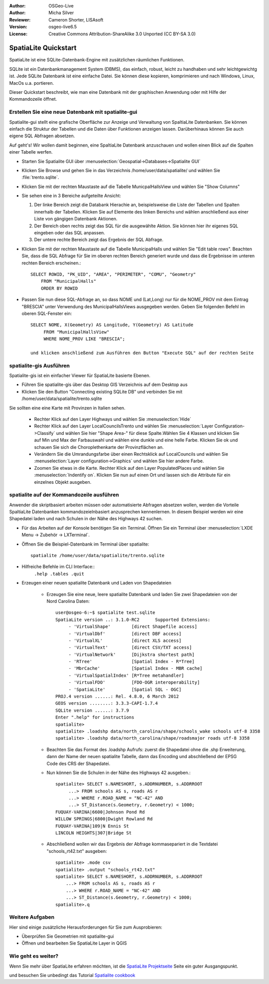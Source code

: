 :Author: OSGeo-Live
:Author: Micha Silver
:Reviewer: Cameron Shorter, LISAsoft
:Version: osgeo-live6.5
:License: Creative Commons Attribution-ShareAlike 3.0 Unported  (CC BY-SA 3.0)

.. image:: ../../images/project_logos/logo-spatialite.png
  :scale: 50 %
  :alt: project logo
  :align: right

********************************************************************************
SpatiaLite Quickstart 
********************************************************************************

SpatiaLite ist eine SQLite-Datenbank-Engine mit zusätzlichen räumlichen Funktionen.

SQLite ist ein Datenbankmanagement System (DBMS), das einfach, robust, leicht zu handhaben und sehr leichtgewichtg ist. Jede SQLite Datenbank ist eine einfache Datei. Sie können diese kopieren, komprimieren und nach Windows, Linux, MacOs u.a. portieren.

Dieser Quickstart beschreibt, wie man eine Datenbank mit der graphischen Anwendung oder mit Hilfe der Kommandozeile öffnet.

Erstellen Sie eine neue Datenbank mit spatialite-gui
================================================================================

Spatialite-gui stellt eine grafische Oberfläche zur Anzeige und Verwaltung von 
SpaltiaLite Datenbanken. Sie können einfach die Struktur der Tabellen und die Daten 
über Funktionen anzeigen lassen. Darüberhinaus können Sie auch eigene SQL Abfragen absetzen.

Auf geht's! Wir wollen damit beginnen, eine SpaltiaLite Datenbank anzuschauen und 
wollen einen Blick auf die Spalten einer Tabelle werfen.

* Starten Sie Spatialite GUI über :menuselection:`Geospatial->Databases->Spatialite GUI`
* Klicken Sie Browse und gehen Sie in das Verzeichnis /home/user/data/spatialite/ und wählen Sie :file:`trento.sqlite`.

  .. image:: ../../images/screenshots/800x600/spatialite-gui-trento.png
    :scale: 70 %

* Klicken Sie mit der rechten Maustaste auf die Tabelle MunicpalHallsView und wählen Sie "Show Columns"

  .. image:: ../../images/screenshots/800x600/spatialite-gui-columns.png
      :scale: 70 %

* Sie sehen eine in 3 Bereiche aufgeteilte Ansicht:

  #. Der linke Bereich zeigt die Databank Hierachie an, beispielsweise die Liste der Tabellen und Spalten innerhalb der Tabellen. Klicken Sie auf Elemente des linken Bereichs und wählen anschließend aus einer Liste von gängigen Datenbank Aktionen.

  #. Der Bereich oben rechts zeigt das SQL für die ausgewählte Aktion. Sie können hier ihr eigenes SQL eingeben oder das SQL anpassen.

  #. Der untere rechte Bereich zeigt das Ergebnis der SQL Abfrage.

* Klicken Sie mit der rechten Maustaste auf die Tabelle MunicipalHalls und wählen Sie "Edit table rows". Beachten Sie, 
  dass die SQL Abfrage für Sie im oberen rechten Bereich generiert wurde 
  und dass die Ergebnisse im unteren rechten Bereich erscheinen.::

    SELECT ROWID, "PK_UID", "AREA", "PERIMETER", "COMU", "Geometry"
        FROM "MunicipalHalls"
        ORDER BY ROWID

* Passen Sie nun diese SQL-Abfrage an, so dass NOME und (Lat,Long)
  nur für die NOME_PROV mit dem Eintrag "BRESCIA" unter Verwendung des MunicipalHallsViews ausgegeben werden. 
  Geben Sie folgenden Befehl im oberen SQL-Fenster ein::

   SELECT NOME, X(Geometry) AS Longitude, Y(Geometry) AS Latitude
        FROM "MunicipalHallsView"
        WHERE NOME_PROV LIKE "BRESCIA";

   und klicken anschließend zum Ausführen den Button "Execute SQL" auf der rechten Seite

  .. image:: ../../images/screenshots/800x600/spatialite-gui-select.png
      :scale: 70 %


spatialite-gis Ausführen
================================================================================

Spatialite-gis ist ein einfacher Viewer für SpatiaLite basierte Ebenen.

* Führen Sie spatialite-gis über das Desktop GIS Verzeichnis auf dem Desktop aus
* Klicken Sie den Button "Connecting existing SQLite DB" und verbinden Sie mit /home/user/data/spatialite/trento.sqlite

Sie sollten eine eine Karte mit Provinzen in Italien sehen.

   - Rechter Klick auf den Layer Highways und wählen Sie :menuselection:`Hide`
   - Rechter Klick auf den Layer LocalCouncilsTrento und wählen Sie :menuselection:`Layer Configuration->Classify` und wählen Sie hier "Shape Area-" für diese Spalte.Wählen Sie 4 Klassen und klicken Sie auf Min und Max der Farbauswahl und wählen eine dunkle und eine helle Farbe. Klicken Sie ok und schauen Sie sich die Choroplethenkarte der Provinzflächen an.
   - Verändern Sie die Umrandungsfarbe über einen Rechtsklick auf LocalCouncils und wählen Sie :menuselection:`Layer configuration->Graphics` und wählen Sie hier andere Farbe.
   - Zoomen Sie etwas in die Karte. Rechter Klick auf den Layer PopulatedPlaces und wählen Sie :menuselection:`Indentify on`. Klicken Sie nun auf einen Ort und lassen sich die Attribute für ein einzelnes Objekt ausgeben.


spatialite auf der Kommandozeile ausführen
================================================================================

Anwender die skriptbasiert arbeiten müssen oder automatisierte Abfragen absetzen wollen, werden die Vorteile SpaltiaLite Datenbanken kommandozeielnbasiert anzusprechen kennenlernen. In diesem Beispiel werden wir eine Shapedatei laden und nach Schulen in der Nähe des Highways 42 suchen.

* Für das Arbeiten auf der Konsole benötigen Sie ein Terminal. Öffnen Sie ein Terminal über :menuselection:`LXDE Menu -> Zubehör -> LXTerminal`.

* Öffnen Sie die Beispiel-Datenbank im Terminal über spatialite::

   spatialite /home/user/data/spatialite/trento.sqlite

* Hilfreiche Befehle im CLI Interface::
   ``.help
   .tables
   .quit``
   
* Erzeugen einer neuen spatialite Datenbank und Laden von Shapedateien
  
   - Erzeugen Sie eine neue, leere spatialite Datenbank und laden Sie zwei Shapedateien von der Nord Carolina Daten::

      user@osgeo-6:~$ spatialite test.sqlite
      SpatiaLite version ..: 3.1.0-RC2      Supported Extensions:
           - 'VirtualShape'        [direct Shapefile access]
           - 'VirtualDbf'          [direct DBF access]
           - 'VirtualXL'           [direct XLS access]
           - 'VirtualText'         [direct CSV/TXT access]
           - 'VirtualNetwork'      [Dijkstra shortest path]
           - 'RTree'               [Spatial Index - R*Tree]
           - 'MbrCache'            [Spatial Index - MBR cache]
           - 'VirtualSpatialIndex' [R*Tree metahandler]
           - 'VirtualFDO'          [FDO-OGR interoperability]
           - 'SpatiaLite'          [Spatial SQL - OGC]
      PROJ.4 version ......: Rel. 4.8.0, 6 March 2012
      GEOS version ........: 3.3.3-CAPI-1.7.4
      SQLite version ......: 3.7.9
      Enter ".help" for instructions
      spatialite>
      spatialite> .loadshp data/north_carolina/shape/schools_wake schools utf-8 3358
      spatialite> .loadshp data/north_carolina/shape/roadsmajor roads utf-8 3358


   - Beachten Sie das Format des .loadshp Aufrufs: zuerst die Shapedatei ohne die .shp Erweiterung, dann der Name der neuen spatialite Tabelle, dann das Encoding und abschließend der EPSG Code des CRS der Shapedatei.

   - Nun können Sie die Schulen in der Nähe des Highways 42 ausgeben.::
 
      spatialite> SELECT s.NAMESHORT, s.ADDRNUMBER, s.ADDRROOT
           ...> FROM schools AS s, roads AS r
           ...> WHERE r.ROAD_NAME = "NC-42" AND
           ...> ST_Distance(s.Geometry, r.Geometry) < 1000;
      FUQUAY-VARINA|6600|Johnson Pond Rd
      WILLOW SPRINGS|6800|Dwight Rowland Rd
      FUQUAY-VARINA|109|N Ennis St
      LINCOLN HEIGHTS|307|Bridge St

   - Abschließend wollen wir das Ergebnis der Abfrage kommasepariert in die Textdatei "schools_rt42.txt" ausgeben::

      spatialite> .mode csv
      spatialite> .output "schools_rt42.txt"
      spatialite> SELECT s.NAMESHORT, s.ADDRNUMBER, s.ADDRROOT
          ...> FROM schools AS s, roads AS r
          ...> WHERE r.ROAD_NAME = "NC-42" AND
          ...> ST_Distance(s.Geometry, r.Geometry) < 1000;
      spatialite>.q
 



Weitere Aufgaben
================================================================================

Hier sind einige zusätzliche Herausforderungen für Sie zum Ausprobieren:

* Überprüfen Sie Geometrien mit spatialite-gui
* Öffnen und bearbeiten Sie SpatiaLite Layer in QGIS

Wie geht es weiter?
================================================================================

Wenn Sie mehr über SpatiaLite erfahren möchten, ist die `SpatiaLite Projektseite`_ Seite ein guter Ausgangspunkt.

.. _`SpatiaLite Projektseite`: https://www.gaia-gis.it/fossil/libspatialite/index

und besuchen Sie unbedingt das Tutorial `Spatialite cookbook`_

.. _`Spatialite cookbook`: http://www.gaia-gis.it/gaia-sins/spatialite-cookbook/index.html
